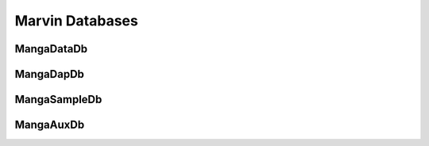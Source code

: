 
.. _marvin-databases:

Marvin Databases
================

.. _marvin-datadb

MangaDataDb
-----------


.. _marvin-dapdb

MangaDapDb
----------

.. _marvin-sampledb

MangaSampleDb
-------------

.. _marvin-auxdb

MangaAuxDb
----------
